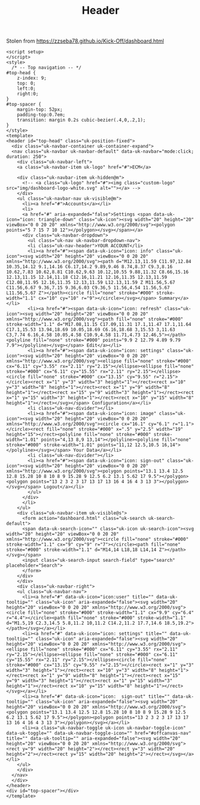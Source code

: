 #+TITLE: Header

Stolen from https://zzseba78.github.io/Kick-Off/dashboard.html


#+begin_src vue :tangle ./src/components/Header.vue
<script setup>
</script>
<style>
  /* -- Top navigation -- */
#top-head {
	z-index: 9;
	top: 0;
	left:0;
	right:0;
}
#top-spacer {
	margin-top: 52px;
	padding-top:0.7em;
	transition: margin 0.2s cubic-bezier(.4,0,.2,1);
}
</style>
<template>
<header id="top-head" class="uk-position-fixed">
  <div class="uk-navbar-container uk-container-expand">
  <nav class="uk-navbar uk-navbar-default" data-uk-navbar="mode:click; duration: 250">
    <div class="uk-navbar-left">
    <a class="uk-navbar-item uk-logo" href="#">ECM</a>

    <div class="uk-navbar-item uk-hidden@m">
      <!-- <a class="uk-logo" href="#"><img class="custom-logo" src="img/dashboard-logo-white.svg" alt=""></a> -->
    </div>
    <ul class="uk-navbar-nav uk-visible@m">
      <li><a href="#">Accounts</a></li>
      <li>
      <a href="#" aria-expanded="false">Settings <span data-uk-icon="icon: triangle-down" class="uk-icon"><svg width="20" height="20" viewBox="0 0 20 20" xmlns="http://www.w3.org/2000/svg"><polygon points="5 7 15 7 10 12"></polygon></svg></span></a>
      <div class="uk-navbar-dropdown">
        <ul class="uk-nav uk-navbar-dropdown-nav">
        <li class="uk-nav-header">YOUR ACCOUNT</li>
        <li><a href="#"><span data-uk-icon="icon: info" class="uk-icon"><svg width="20" height="20" viewBox="0 0 20 20" xmlns="http://www.w3.org/2000/svg"><path d="M12.13,11.59 C11.97,12.84 10.35,14.12 9.1,14.16 C6.17,14.2 9.89,9.46 8.74,8.37 C9.3,8.16 10.62,7.83 10.62,8.81 C10.62,9.63 10.12,10.55 9.88,11.32 C8.66,15.16 12.13,11.15 12.14,11.18 C12.16,11.21 12.16,11.35 12.13,11.59 C12.08,11.95 12.16,11.35 12.13,11.59 L12.13,11.59 Z M11.56,5.67 C11.56,6.67 9.36,7.15 9.36,6.03 C9.36,5 11.56,4.54 11.56,5.67 L11.56,5.67 Z"></path><circle fill="none" stroke="#000" stroke-width="1.1" cx="10" cy="10" r="9"></circle></svg></span> Summary</a></li>
        <li><a href="#"><span data-uk-icon="icon: refresh" class="uk-icon"><svg width="20" height="20" viewBox="0 0 20 20" xmlns="http://www.w3.org/2000/svg"><path fill="none" stroke="#000" stroke-width="1.1" d="M17.08,11.15 C17.09,11.31 17.1,11.47 17.1,11.64 C17.1,15.53 13.94,18.69 10.05,18.69 C6.16,18.68 3,15.53 3,11.63 C3,7.74 6.16,4.58 10.05,4.58 C10.9,4.58 11.71,4.73 12.46,5"></path><polyline fill="none" stroke="#000" points="9.9 2 12.79 4.89 9.79 7.9"></polyline></svg></span> Edit</a></li>
        <li><a href="#"><span data-uk-icon="icon: settings" class="uk-icon"><svg width="20" height="20" viewBox="0 0 20 20" xmlns="http://www.w3.org/2000/svg"><ellipse fill="none" stroke="#000" cx="6.11" cy="3.55" rx="2.11" ry="2.15"></ellipse><ellipse fill="none" stroke="#000" cx="6.11" cy="15.55" rx="2.11" ry="2.15"></ellipse><circle fill="none" stroke="#000" cx="13.15" cy="9.55" r="2.15"></circle><rect x="1" y="3" width="3" height="1"></rect><rect x="10" y="3" width="8" height="1"></rect><rect x="1" y="9" width="8" height="1"></rect><rect x="15" y="9" width="3" height="1"></rect><rect x="1" y="15" width="3" height="1"></rect><rect x="10" y="15" width="8" height="1"></rect></svg></span> Configuration</a></li>
        <li class="uk-nav-divider"></li>
        <li><a href="#"><span data-uk-icon="icon: image" class="uk-icon"><svg width="20" height="20" viewBox="0 0 20 20" xmlns="http://www.w3.org/2000/svg"><circle cx="16.1" cy="6.1" r="1.1"></circle><rect fill="none" stroke="#000" x=".5" y="2.5" width="19" height="15"></rect><polyline fill="none" stroke="#000" stroke-width="1.01" points="4,13 8,9 13,14"></polyline><polyline fill="none" stroke="#000" stroke-width="1.01" points="11,12 12.5,10.5 16,14"></polyline></svg></span> Your Data</a></li>
        <li class="uk-nav-divider"></li>
        <li><a href="#"><span data-uk-icon="icon: sign-out" class="uk-icon"><svg width="20" height="20" viewBox="0 0 20 20" xmlns="http://www.w3.org/2000/svg"><polygon points="13.1 13.4 12.5 12.8 15.28 10 8 10 8 9 15.28 9 12.5 6.2 13.1 5.62 17 9.5"></polygon><polygon points="13 2 3 2 3 17 13 17 13 16 4 16 4 3 13 3"></polygon></svg></span> Logout</a></li>
        </ul>
      </div>
      </li>
    </ul>
    <div class="uk-navbar-item uk-visible@s">
      <form action="dashboard.html" class="uk-search uk-search-default">
      <span data-uk-search-icon="" class="uk-icon uk-search-icon"><svg width="20" height="20" viewBox="0 0 20 20" xmlns="http://www.w3.org/2000/svg"><circle fill="none" stroke="#000" stroke-width="1.1" cx="9" cy="9" r="7"></circle><path fill="none" stroke="#000" stroke-width="1.1" d="M14,14 L18,18 L14,14 Z"></path></svg></span>
      <input class="uk-search-input search-field" type="search" placeholder="Search">
      </form>
    </div>
    </div>
    <div class="uk-navbar-right">
    <ul class="uk-navbar-nav">
      <li><a href="#" data-uk-icon="icon:user" title="" data-uk-tooltip="" class="uk-icon" aria-expanded="false"><svg width="20" height="20" viewBox="0 0 20 20" xmlns="http://www.w3.org/2000/svg"><circle fill="none" stroke="#000" stroke-width="1.1" cx="9.9" cy="6.4" r="4.4"></circle><path fill="none" stroke="#000" stroke-width="1.1" d="M1.5,19 C2.3,14.5 5.8,11.2 10,11.2 C14.2,11.2 17.7,14.6 18.5,19.2"></path></svg></a></li>
      <li><a href="#" data-uk-icon="icon: settings" title="" data-uk-tooltip="" class="uk-icon" aria-expanded="false"><svg width="20" height="20" viewBox="0 0 20 20" xmlns="http://www.w3.org/2000/svg"><ellipse fill="none" stroke="#000" cx="6.11" cy="3.55" rx="2.11" ry="2.15"></ellipse><ellipse fill="none" stroke="#000" cx="6.11" cy="15.55" rx="2.11" ry="2.15"></ellipse><circle fill="none" stroke="#000" cx="13.15" cy="9.55" r="2.15"></circle><rect x="1" y="3" width="3" height="1"></rect><rect x="10" y="3" width="8" height="1"></rect><rect x="1" y="9" width="8" height="1"></rect><rect x="15" y="9" width="3" height="1"></rect><rect x="1" y="15" width="3" height="1"></rect><rect x="10" y="15" width="8" height="1"></rect></svg></a></li>
      <li><a href="#" data-uk-icon="icon:  sign-out" title="" data-uk-tooltip="" class="uk-icon" aria-expanded="false"><svg width="20" height="20" viewBox="0 0 20 20" xmlns="http://www.w3.org/2000/svg"><polygon points="13.1 13.4 12.5 12.8 15.28 10 8 10 8 9 15.28 9 12.5 6.2 13.1 5.62 17 9.5"></polygon><polygon points="13 2 3 2 3 17 13 17 13 16 4 16 4 3 13 3"></polygon></svg></a></li>
      <li><a class="uk-navbar-toggle uk-icon uk-navbar-toggle-icon" data-uk-toggle="" data-uk-navbar-toggle-icon="" href="#offcanvas-nav" title="" data-uk-tooltip="" aria-expanded="false"><svg width="20" height="20" viewBox="0 0 20 20" xmlns="http://www.w3.org/2000/svg"><rect y="9" width="20" height="2"></rect><rect y="3" width="20" height="2"></rect><rect y="15" width="20" height="2"></rect></svg></a></li>
    </ul>
    </div>
  </nav>
  </div>
</header>
<div id="top-spacer"></div>
</template>
#+end_src
